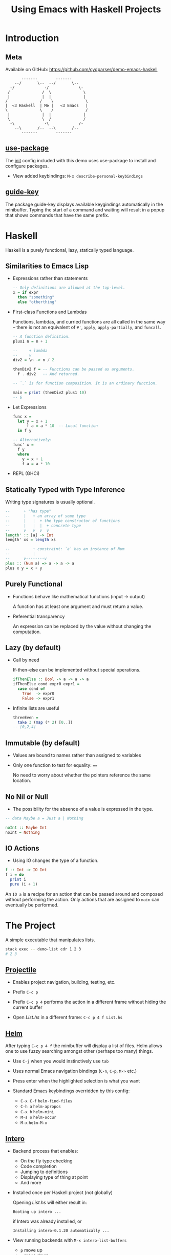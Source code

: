 #+TITLE: Using Emacs with Haskell Projects

* Introduction

** Meta

  Available on GitHub: https://github.com/cydparser/demo-emacs-haskell

  #+BEGIN_SRC text
          -------        -------
       --/       \--  --/       \--
     -/             -/             \-
    /              /  \              \
    |              |  |              |
   /              /    \              \
   |  <3 Haskell  | Me |   <3 Emacs   |
   \              \    /              /
    |              |  |              |
    \              \  /              /
     -\             -\             /-
       --\       /--  --\       /--
          -------        -------
  #+END_SRC

** [[https://github.com/jwiegley/use-package][use-package]]

  The [[./emacs.d/init.el][init]] config included with this demo uses use-package to install and
  configure packages.

  + View added keybindings: =M-x describe-personal-keybindings=

** [[https://github.com/kai2nenobu/guide-key][guide-key]]

  The package guide-key displays available keygindings automatically in the
  minibuffer. Typing the start of a command and waiting will result in a popup
  that shows commands that have the same prefix.

* Haskell

  Haskell is a purely functional, lazy, statically typed language.

** Similarities to Emacs Lisp

  + Expressions rather than statements

    #+BEGIN_SRC haskell
      -- Only definitions are allowed at the top-level.
      x = if expr
        then "something"
        else "otherthing"
    #+END_SRC

  + First-class Functions and Lambdas

    Functions, lambdas, and curried functions are all called in the same way --
    there is not an equivalent of ~#'~, ~apply~, ~apply-partially~, and ~funcall~.

    #+BEGIN_SRC haskell
      -- A function definition.
      plus1 n = n + 1

      --     + lambda
      --     v
      div2 = \n -> n / 2

      thenDiv2 f = -- Functions can be passed as arguments.
        f . div2   -- And returned.

      -- `.` is for function composition. It is an ordinary function.

      main = print (thenDiv2 plus1 10)
      -- 6
    #+END_SRC

  + Let Expressions

    #+BEGIN_SRC haskell
      func x =
        let y = x + 1
            f a = a * 10  -- Local function
        in f y

      -- Alternatively:
      func' x =
        f y
        where
          y = x + 1
          f a = a * 10
    #+END_SRC

  + REPL (GHCi)

** Statically Typed with Type Inference

   Writing type signatures is usually optional.

   #+BEGIN_SRC haskell
     --      + "has type"
     --      |   + an array of some type
     --      |   |  + the type constructor of functions
     --      |   |  |  + concrete type
     --      v   v  v  v
     length' :: [a] -> Int
     length' xs = length xs

     --          + constraint: `a` has an instance of Num
     --          |
     --      v--------v
     plus :: (Num a) => a -> a -> a
     plus x y = x + y
   #+END_SRC

** Purely Functional

   + Functions behave like mathematical functions (input -> output)

     A function has at least one argument and must return a value.

   + Referential transparency

     An expression can be replaced by the value without changing the
     computation.

** Lazy (by default)

   + Call by need

     If-then-else can be implemented  without special operations.

     #+BEGIN_SRC haskell
       ifThenElse :: Bool -> a -> a -> a
       ifThenElse cond expr0 expr1 =
         case cond of
           True  -> expr0
           False -> expr1
     #+END_SRC

   + Infinite lists are useful

     #+BEGIN_SRC haskell
       threeEven =
         take 3 (map (* 2) [0..])
       -- [0,2,4]
     #+END_SRC

** Immutable (by default)

   + Values are bound to names rather than assigned to variables

   + Only one function to test for equality: ~==~

     No need to worry about whether the pointers reference the same location.

** No Nil or Null

   + The possibility for the absence of a value is expressed in the type.

   #+BEGIN_SRC haskell
     -- data Maybe a = Just a | Nothing

     noInt :: Maybe Int
     noInt = Nothing
   #+END_SRC

** IO Actions

   + Using IO changes the type of a function.

   #+BEGIN_SRC haskell
     f :: Int -> IO Int
     f i = do
       print i
       pure (i + 1)
   #+END_SRC

   An ~IO a~ is a recipe for an action that can be passed around and composed
   without performing the action. Only actions that are assigned to ~main~ can
   eventually be performed.

* The Project

  A simple executable that manipulates lists.

  #+BEGIN_SRC sh
    stack exec -- demo-list cdr 1 2 3
    # 2 3
  #+END_SRC

** [[http://projectile.readthedocs.io/en/latest/][Projectile]]

   + Enables project navigation, building, testing, etc.

   + Prefix =C-c p=

   + Prefix =C-c p 4= performs the action in a different frame without hiding the
     current buffer

   * Open /List.hs/ in a different frame: =C-c p 4 f List.hs=

** [[https://emacs-helm.github.io/helm/][Helm]]

  After typing =C-c p 4 f= the minibuffer will display a list of files. Helm
  allows one to use fuzzy searching amongst other (perhaps too many) things.

  + Use =C-j= when you would instinctively use =tab=

  + Uses normal Emacs navigation bindings (=C-n=, =C-p=, =M->= etc.)

  + Press enter when the highlighted selection is what you want

  + Standard Emacs keybindings overridden by this config:
    - =C-x C-f= ~helm-find-files~
    - =C-h a= ~helm-apropos~
    - =C-x b= ~helm-mini~
    - =M-s o= ~helm-occur~
    - =M-x= ~helm-M-x~

** [[https://commercialhaskell.github.io/intero/][Intero]]

  + Backend process that enables:
    - On the fly type checking
    - Code completion
    - Jumping to definitions
    - Displaying type of thing at point
    - And more

  + Installed once per Haskell project (not globally)

    Opening /List.hs/ will either result in:

    #+BEGIN_SRC text
      Booting up intero ...
    #+END_SRC

    if Intero was already installed, or

    #+BEGIN_SRC text
      Installing intero-0.1.20 automatically ...
    #+END_SRC

  + View running backends with =M-x intero-list-buffers=
    - =p= move up
    - =n= move down
    - =d= mark a buffer for deletion
    - =x= delete marked buffers

  + Keybindings
    - =C-c C-i= ~intero-info~
    - =C-c C-l= ~intero-repl-load~
    - =C-c C-r= ~intero-apply-suggestions~
    - =C-c C-t= ~intero-type-at~
    - =C-c C-z= ~intero-repl~
    - =M-.= ~intero-goto-definition~

** Yasnippet [[https://github.com/haskell/haskell-snippets#available-expansion-keys][haskell-snippets]]

  In /List.hs/, type =mod= and press =M-/= (~hippie-expand~). The minibuffer (helm
  popup) will display multiple options. Select "simple module" and press
  enter. Press =tab= to accept the default module named.

  + Especially useful templates
    - =mod= add module name based on filepath
    - =main= add ~Main~ module and ~main~ definition
    - =lang= add language extension pragma
    - =opt= add GHC option pragma

** ~List a~

  * Add the following:

  #+BEGIN_SRC haskell
    data List a = Cons a (List a) | Nil
      deriving (Eq, Show)
  #+END_SRC

** Search by Type

  Functions can be searched for by name or by type.

  + =M-x hayoo= Search using [[http://hayoo.fh-wedel.de/][Hayoo!]]

  + =M-x= hoogle Search using [[https://www.haskell.org/hoogle/][Hoogle]]

  We want to find a function takes a collection and indicates if it is empty.

  * Search for ~f a -> Bool~

** [[http://www.flycheck.org/en/latest/][Flycheck]]

  ~null~ is the function that we want, but it requires that ~List~ be ~Foldable~. We
  could write the ~Foldable~ instance ourselves, but the compiler can implement it
  for us.

  * Add ~Foldable~ to the ~deriving~ tuple.

  Intero uses Flycheck to compile the project and warn about errors. ~Foldable~ is
  underlined with a red squigly line.

  + Fly check uses prefix =C-c !=:
    - =C-c ! p= ~flycheck-previous-error~
    - =C-c ! n= ~flycheck-next-error~

  + =C-c != is both awkward to say and to type. The demo config uses:
    - =M-p= ~flycheck-previous-error~
    - =M-n= ~flycheck-next-error~

  * Navigate to the error using =M-p=

  The compiler has told us that, "You need DeriveFoldable to derive an instance
  for this class."  Intero is able to apply some of the compiler suggestions,
  and has told us that it is able to apply this suggestion if we type =C-c C-r=.

  * Apply the suggestion: =C-c C-r=

  A new buffer will popup that asks us to choose what to apply. There is only
  one option in this case, so it is already checked. Pressing enter on an option
  checks or unchecks it.

  * Apply the choice: =C-c C-c=

** Viewing Types and Info

   Intero uses eldoc to show type signatures in the minibuffer.

   * Move the cursor on top of ~Cons~

   + The type can be manually shown when eldoc is disabled: =C-c C-t=

   Type classes and functions have additional information that can be displayed.

   * Move the cursor on top of Foldable and prese =C-c C-i=

   + The extra information includes associativity (left or right) of infix
     operators. E.g. looking up the info on ~+~:
     #+BEGIN_SRC haskell
       infixl 6 +
     #+END_SRC

** Car

   * Add the definition of ~car~.
     #+BEGIN_SRC haskell
       -- | Returns the first element, if non-empty.
       --
       -- >>> car Nil
       -- Nothing
       --
       -- >>> car (Cons 'a' Nil)
       -- Just 'a'
       car :: List a -> Maybe a
       car xs = case xs of
         Nil      -> Nothing
         Cons x _ -> Just x
     #+END_SRC

** Running Tests

   The =-- >>>= bits are [[https://github.com/sol/doctest#doctest-test-interactive-haskell-examples][Doctest]] examples. Projectile provides =C-c p P= for running
   all tests by default, but we can run just the tests in this file by modifying
   the command. First, we need to add a ~main~ method to =Main.hs= so that the
   project can compile.

   * Insert the =main= template

     1. =C-c p f Main.hs=

     2. Type =main= followed by =M-/=

     3. Select "main module" and press enter

     4. Save the file and switch back to /List.hs/: =C-c p b List.hs=

   * Type =C-c p P= and append the command with:
     =doctest --test-arguments src/Demo/List.hs=

   A compilation buffer will appear that shows the results of the
   tests. Projectile will remember the modified command for future runs.

** REPL

   + =C-c C-l= load the current buffer into the REPL
   + =C-c C-z= switch back and forth between REPL and the module
   + =M-n= next input
   + =M-p= previous input

** Cdr

   Sometimes it is useful to define a function before specifying its type.

   #+BEGIN_SRC haskell
     cdr Nil = Nil
     cdr (Cons _ xs) = xs
   #+END_SRC

** Insert Type

   + =C-u C-c C-t=

** Find Test File

   + =C-p p 4 t=

   + =M-x intero-targets=

** Main

   + =M-g M-i= ~haskell-navigate-imports~
   + =C-u M-g M-i= return to point before jumping

** [[http://company-mode.github.io/][Company]]

   + =M-n= ~company-select-next~
   + =M-p= ~company-select-previous~
   + =C-s= ~company-search-candidates~
   + =C-M-s= ~company-filter-candidates~
   + =RET= ~company-complete-selection~

** HLint

   Flycheck highlights style suggestions.

   Use hlint-refactor to apply suggestions.

   + =C-c , b= ~hlint-refactor-refactor-buffer~
   + =C-c , r= ~hlint-refactor-refactor-at-point~

** Jump to Definition

   + =M-.= jump to definition
   + ~M-~, return

** Build with Extra GHC Options

   1. Press =C-c p c=
   2. Append:
      #+BEGIN_SRC sh
        --ghc-options '-Werror -O2' --exec 'demo-list car 1 2 3'
      #+END_SRC

* Questions

